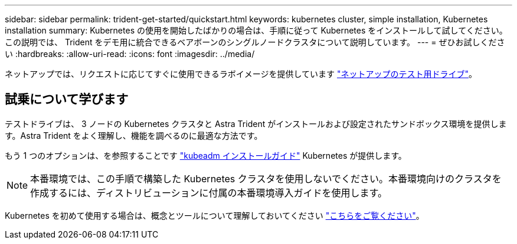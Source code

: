 ---
sidebar: sidebar 
permalink: trident-get-started/quickstart.html 
keywords: kubernetes cluster, simple installation, Kubernetes installation 
summary: Kubernetes の使用を開始したばかりの場合は、手順に従って Kubernetes をインストールして試してください。この説明では、 Trident をデモ用に統合できるベアボーンのシングルノードクラスタについて説明しています。 
---
= ぜひお試しください
:hardbreaks:
:allow-uri-read: 
:icons: font
:imagesdir: ../media/


[role="lead"]
ネットアップでは、リクエストに応じてすぐに使用できるラボイメージを提供しています link:https://www.netapp.com/us/try-and-buy/test-drive/index.aspx["ネットアップのテスト用ドライブ"^]。



== 試乗について学びます

テストドライブは、 3 ノードの Kubernetes クラスタと Astra Trident がインストールおよび設定されたサンドボックス環境を提供します。Astra Trident をよく理解し、機能を調べるのに最適な方法です。

もう 1 つのオプションは、を参照することです link:https://kubernetes.io/docs/setup/independent/install-kubeadm/["kubeadm インストールガイド"] Kubernetes が提供します。


NOTE: 本番環境では、この手順で構築した Kubernetes クラスタを使用しないでください。本番環境向けのクラスタを作成するには、ディストリビューションに付属の本番環境導入ガイドを使用します。

Kubernetes を初めて使用する場合は、概念とツールについて理解しておいてください link:https://kubernetes.io/docs/home/["こちらをご覧ください"^]。

